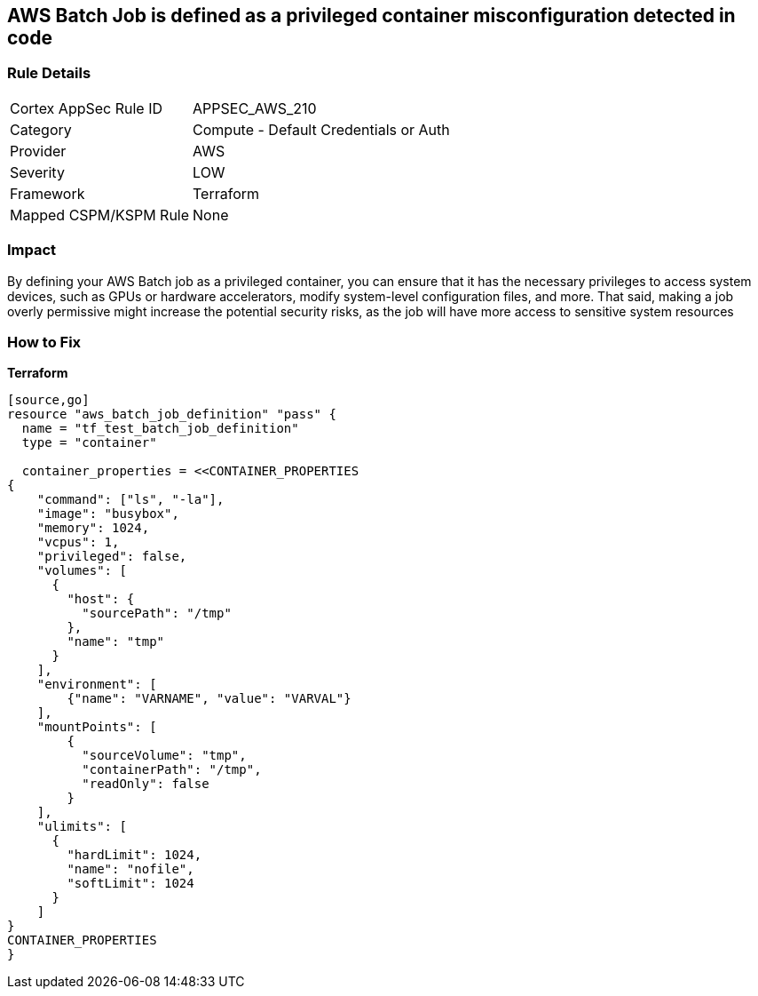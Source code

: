 == AWS Batch Job is defined as a privileged container misconfiguration detected in code


=== Rule Details

[cols="1,2"]
|===
|Cortex AppSec Rule ID |APPSEC_AWS_210
|Category |Compute - Default Credentials or Auth
|Provider |AWS
|Severity |LOW
|Framework |Terraform
|Mapped CSPM/KSPM Rule |None
|===
 



=== Impact
By defining your AWS Batch job as a privileged container, you can ensure that it has the necessary privileges to access system devices, such as GPUs or hardware accelerators, modify system-level configuration files, and more.
That said, making a job overly permissive might increase the potential security risks, as the job will have more access to sensitive system resources

=== How to Fix


*Terraform* 



----
[source,go]
resource "aws_batch_job_definition" "pass" {
  name = "tf_test_batch_job_definition"
  type = "container"

  container_properties = <<CONTAINER_PROPERTIES
{
    "command": ["ls", "-la"],
    "image": "busybox",
    "memory": 1024,
    "vcpus": 1,
    "privileged": false,
    "volumes": [
      {
        "host": {
          "sourcePath": "/tmp"
        },
        "name": "tmp"
      }
    ],
    "environment": [
        {"name": "VARNAME", "value": "VARVAL"}
    ],
    "mountPoints": [
        {
          "sourceVolume": "tmp",
          "containerPath": "/tmp",
          "readOnly": false
        }
    ],
    "ulimits": [
      {
        "hardLimit": 1024,
        "name": "nofile",
        "softLimit": 1024
      }
    ]
}
CONTAINER_PROPERTIES
}
----


